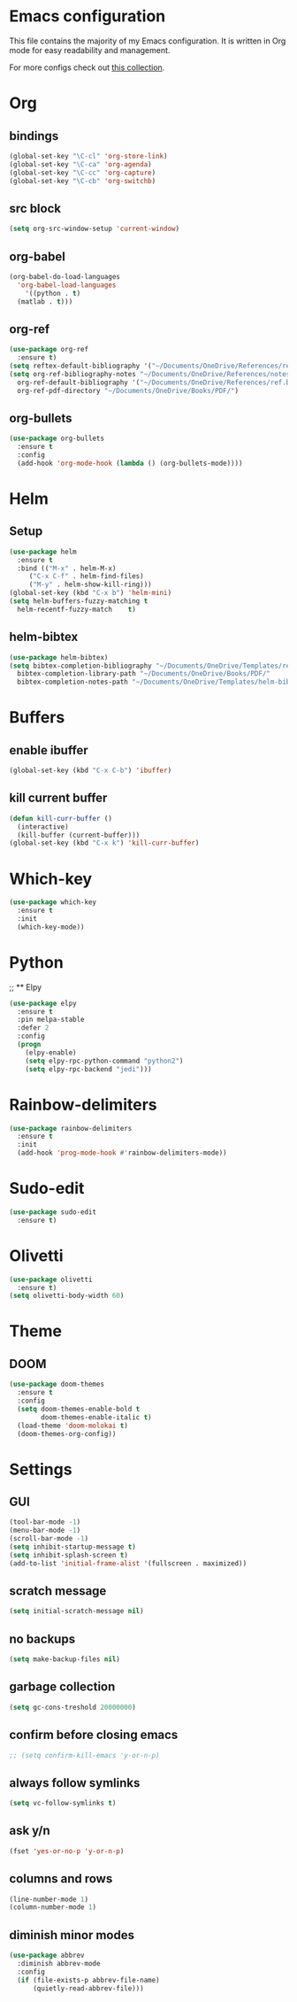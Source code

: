 * Emacs configuration
This file contains the majority of my Emacs configuration. It is written in Org mode for easy readability and management.

For more configs check out [[https://github.com/caisah/emacs.dz][this collection]].
* Org
** bindings
#+BEGIN_SRC emacs-lisp
  (global-set-key "\C-cl" 'org-store-link)
  (global-set-key "\C-ca" 'org-agenda)
  (global-set-key "\C-cc" 'org-capture)
  (global-set-key "\C-cb" 'org-switchb)
#+END_SRC
** src block
#+BEGIN_SRC emacs-lisp
  (setq org-src-window-setup 'current-window)
#+END_SRC
** org-babel
#+BEGIN_SRC emacs-lisp
  (org-babel-do-load-languages
    'org-babel-load-languages
      '((python . t)
	(matlab . t)))
#+END_SRC
** org-ref
#+BEGIN_SRC emacs-lisp
  (use-package org-ref
    :ensure t)
  (setq reftex-default-bibliography '("~/Documents/OneDrive/References/ref.bib"))
  (setq org-ref-bibliography-notes "~/Documents/OneDrive/References/notes.org"
	org-ref-default-bibliography '("~/Documents/OneDrive/References/ref.bib")
	org-ref-pdf-directory "~/Documents/OneDrive/Books/PDF/")
#+END_SRC
** org-bullets
#+BEGIN_SRC emacs-lisp
  (use-package org-bullets
    :ensure t
    :config
    (add-hook 'org-mode-hook (lambda () (org-bullets-mode))))
#+END_SRC
* Helm
** Setup
#+BEGIN_SRC emacs-lisp
  (use-package helm
    :ensure t
    :bind (("M-x" . helm-M-x)
	   ("C-x C-f" . helm-find-files)
	   ("M-y" . helm-show-kill-ring)))
  (global-set-key (kbd "C-x b") 'helm-mini)
  (setq helm-buffers-fuzzy-matching t
	helm-recentf-fuzzy-match    t)
#+END_SRC
** helm-bibtex
#+BEGIN_SRC emacs-lisp
  (use-package helm-bibtex)
  (setq bibtex-completion-bibliography "~/Documents/OneDrive/Templates/ref.bib"
	bibtex-completion-library-path "~/Documents/OneDrive/Books/PDF/"
	bibtex-completion-notes-path "~/Documents/OneDrive/Templates/helm-bibtex-notes")
#+END_SRC
* Buffers
** enable ibuffer
#+BEGIN_SRC emacs-lisp
  (global-set-key (kbd "C-x C-b") 'ibuffer)
#+END_SRC
** kill current buffer
#+BEGIN_SRC emacs-lisp
  (defun kill-curr-buffer ()
    (interactive)
    (kill-buffer (current-buffer)))
  (global-set-key (kbd "C-x k") 'kill-curr-buffer)
#+END_SRC
* Which-key
#+BEGIN_SRC emacs-lisp
  (use-package which-key
    :ensure t
    :init
    (which-key-mode))
#+END_SRC
* Python
;; ** Elpy
#+BEGIN_SRC emacs-lisp
  (use-package elpy
    :ensure t
    :pin melpa-stable
    :defer 2
    :config
    (progn
      (elpy-enable)
      (setq elpy-rpc-python-command "python2")
      (setq elpy-rpc-backend "jedi")))
#+END_SRC
* Rainbow-delimiters
#+BEGIN_SRC emacs-lisp
  (use-package rainbow-delimiters
    :ensure t
    :init
    (add-hook 'prog-mode-hook #'rainbow-delimiters-mode))
#+END_SRC
* Sudo-edit
#+BEGIN_SRC emacs-lisp
  (use-package sudo-edit
    :ensure t)
#+END_SRC
* Olivetti
#+BEGIN_SRC emacs-lisp
  (use-package olivetti
    :ensure t)
  (setq olivetti-body-width 60)
#+END_SRC
* Theme
** DOOM
#+BEGIN_SRC emacs-lisp
  (use-package doom-themes
    :ensure t
    :config
    (setq doom-themes-enable-bold t
          doom-themes-enable-italic t)
    (load-theme 'doom-molokai t)
    (doom-themes-org-config))
#+END_SRC
* Settings
** GUI 
#+BEGIN_SRC emacs-lisp
  (tool-bar-mode -1)
  (menu-bar-mode -1)
  (scroll-bar-mode -1)
  (setq inhibit-startup-message t)
  (setq inhibit-splash-screen t)
  (add-to-list 'initial-frame-alist '(fullscreen . maximized))
#+END_SRC
** scratch message
#+BEGIN_SRC emacs-lisp
(setq initial-scratch-message nil)
#+END_SRC
** no backups
#+BEGIN_SRC emacs-lisp
  (setq make-backup-files nil)
#+END_SRC
** garbage collection
#+BEGIN_SRC emacs-lisp
  (setq gc-cons-treshold 20000000)
#+END_SRC
** confirm before closing emacs
#+BEGIN_SRC emacs-lisp
  ;; (setq confirm-kill-emacs 'y-or-n-p)
#+END_SRC
** always follow symlinks
#+BEGIN_SRC emacs-lisp
  (setq vc-follow-symlinks t)
#+END_SRC
** ask y/n
#+BEGIN_SRC emacs-lisp
  (fset 'yes-or-no-p 'y-or-n-p)
#+END_SRC
** columns and rows
#+BEGIN_SRC emacs-lisp
  (line-number-mode 1)
  (column-number-mode 1)
#+END_SRC
** diminish minor modes
#+BEGIN_SRC emacs-lisp
  (use-package abbrev
    :diminish abbrev-mode
    :config
    (if (file-exists-p abbrev-file-name)
        (quietly-read-abbrev-file)))
#+END_SRC
